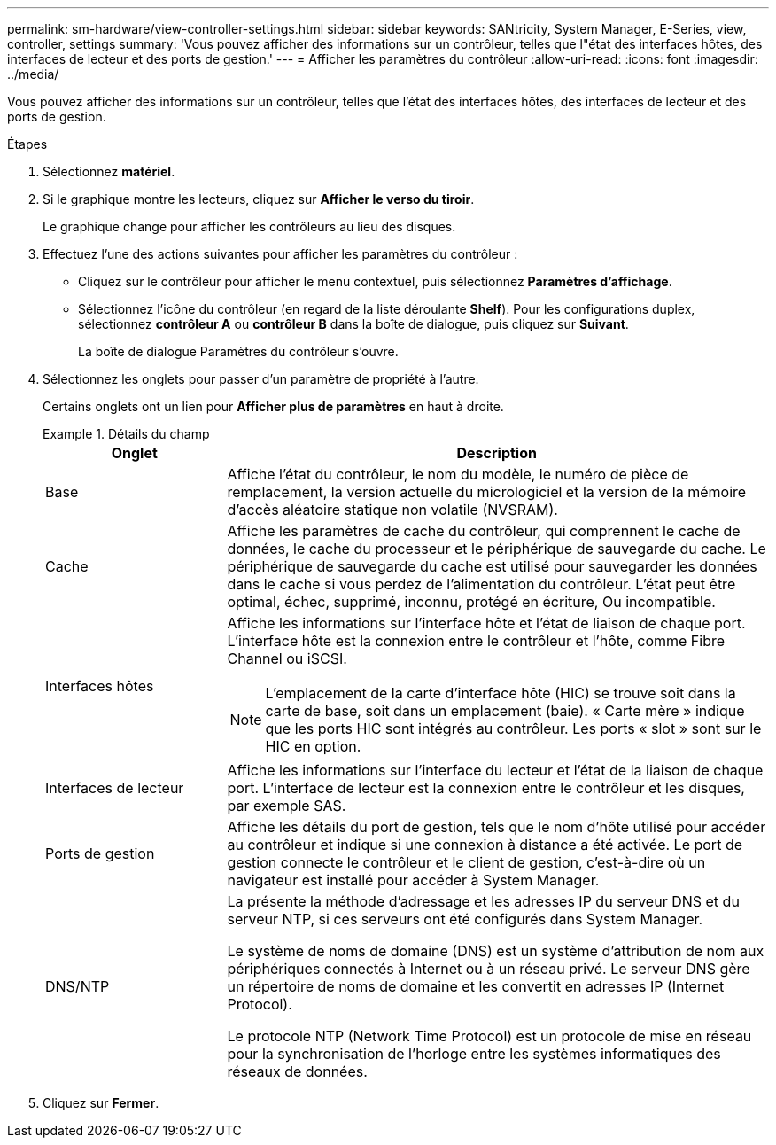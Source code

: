 ---
permalink: sm-hardware/view-controller-settings.html 
sidebar: sidebar 
keywords: SANtricity, System Manager, E-Series, view, controller, settings 
summary: 'Vous pouvez afficher des informations sur un contrôleur, telles que l"état des interfaces hôtes, des interfaces de lecteur et des ports de gestion.' 
---
= Afficher les paramètres du contrôleur
:allow-uri-read: 
:icons: font
:imagesdir: ../media/


[role="lead"]
Vous pouvez afficher des informations sur un contrôleur, telles que l'état des interfaces hôtes, des interfaces de lecteur et des ports de gestion.

.Étapes
. Sélectionnez *matériel*.
. Si le graphique montre les lecteurs, cliquez sur *Afficher le verso du tiroir*.
+
Le graphique change pour afficher les contrôleurs au lieu des disques.

. Effectuez l'une des actions suivantes pour afficher les paramètres du contrôleur :
+
** Cliquez sur le contrôleur pour afficher le menu contextuel, puis sélectionnez *Paramètres d'affichage*.
** Sélectionnez l'icône du contrôleur (en regard de la liste déroulante *Shelf*). Pour les configurations duplex, sélectionnez *contrôleur A* ou *contrôleur B* dans la boîte de dialogue, puis cliquez sur *Suivant*.
+
La boîte de dialogue Paramètres du contrôleur s'ouvre.



. Sélectionnez les onglets pour passer d'un paramètre de propriété à l'autre.
+
Certains onglets ont un lien pour *Afficher plus de paramètres* en haut à droite.

+
.Détails du champ
====
[cols="25h,~"]
|===
| Onglet | Description 


 a| 
Base
 a| 
Affiche l'état du contrôleur, le nom du modèle, le numéro de pièce de remplacement, la version actuelle du micrologiciel et la version de la mémoire d'accès aléatoire statique non volatile (NVSRAM).



 a| 
Cache
 a| 
Affiche les paramètres de cache du contrôleur, qui comprennent le cache de données, le cache du processeur et le périphérique de sauvegarde du cache. Le périphérique de sauvegarde du cache est utilisé pour sauvegarder les données dans le cache si vous perdez de l'alimentation du contrôleur. L'état peut être optimal, échec, supprimé, inconnu, protégé en écriture, Ou incompatible.



 a| 
Interfaces hôtes
 a| 
Affiche les informations sur l'interface hôte et l'état de liaison de chaque port. L'interface hôte est la connexion entre le contrôleur et l'hôte, comme Fibre Channel ou iSCSI.


NOTE: L'emplacement de la carte d'interface hôte (HIC) se trouve soit dans la carte de base, soit dans un emplacement (baie). « Carte mère » indique que les ports HIC sont intégrés au contrôleur. Les ports « slot » sont sur le HIC en option.



 a| 
Interfaces de lecteur
 a| 
Affiche les informations sur l'interface du lecteur et l'état de la liaison de chaque port. L'interface de lecteur est la connexion entre le contrôleur et les disques, par exemple SAS.



 a| 
Ports de gestion
 a| 
Affiche les détails du port de gestion, tels que le nom d'hôte utilisé pour accéder au contrôleur et indique si une connexion à distance a été activée. Le port de gestion connecte le contrôleur et le client de gestion, c'est-à-dire où un navigateur est installé pour accéder à System Manager.



 a| 
DNS/NTP
 a| 
La présente la méthode d'adressage et les adresses IP du serveur DNS et du serveur NTP, si ces serveurs ont été configurés dans System Manager.

Le système de noms de domaine (DNS) est un système d'attribution de nom aux périphériques connectés à Internet ou à un réseau privé. Le serveur DNS gère un répertoire de noms de domaine et les convertit en adresses IP (Internet Protocol).

Le protocole NTP (Network Time Protocol) est un protocole de mise en réseau pour la synchronisation de l'horloge entre les systèmes informatiques des réseaux de données.

|===
====
. Cliquez sur *Fermer*.

